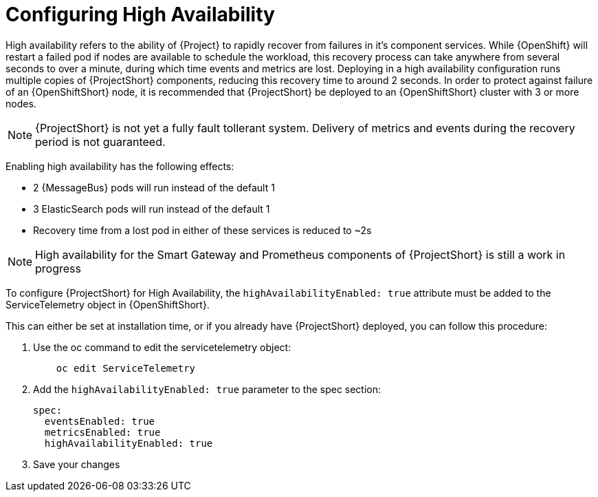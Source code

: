 // Module included in the following assemblies:
//
// <List assemblies here, each on a new line>

// This module can be included from assemblies using the following include statement:
// include::<path>/proc_configuring-high-availability.adoc[leveloffset=+1]

// The file name and the ID are based on the module title. For example:
// * file name: proc_doing-procedure-a.adoc
// * ID: [id='proc_doing-procedure-a_{context}']
// * Title: = Doing procedure A
//
// The ID is used as an anchor for linking to the module. Avoid changing
// it after the module has been published to ensure existing links are not
// broken.
//
// The `context` attribute enables module reuse. Every module's ID includes
// {context}, which ensures that the module has a unique ID even if it is
// reused multiple times in a guide.
//
// Start the title with a verb, such as Creating or Create. See also
// _Wording of headings_ in _The IBM Style Guide_.
[id="configuring-high-availability_{context}"]
= Configuring High Availability

High availability refers to the ability of {Project} to rapidly recover from failures in it's component services. While {OpenShift} will restart a failed pod if nodes are available to schedule the workload, this recovery process can take anywhere from several seconds to over a minute, during which time events and metrics are lost. Deploying in a high availability configuration runs multiple copies of {ProjectShort} components, reducing this recovery time to around 2 seconds. In order to protect against failure of an {OpenShiftShort} node, it is recommended that {ProjectShort} be deployed to an {OpenShiftShort} cluster with 3 or more nodes.

[NOTE]
{ProjectShort} is not yet a fully fault tollerant system. Delivery of metrics and events during the recovery period is not guaranteed.

Enabling high availability has the following effects:

- 2 {MessageBus} pods will run instead of the default 1
- 3 ElasticSearch pods will run instead of the default 1
- Recovery time from a lost pod in either of these services is reduced to ~2s

[NOTE]
High availability for the Smart Gateway and Prometheus components of {ProjectShort} is still a work in progress


To configure {ProjectShort} for High Availability, the `highAvailabilityEnabled: true` attribute must be added to the ServiceTelemetry object in {OpenShiftShort}.

This can either be set at installation time, or if you already have {ProjectShort} deployed, you can follow this procedure:

. Use the oc command to edit the servicetelemetry object:
+
----
    oc edit ServiceTelemetry
----

. Add the `highAvailabilityEnabled: true` parameter to the spec section:
+
----
spec:
  eventsEnabled: true
  metricsEnabled: true
  highAvailabilityEnabled: true
----

. Save your changes 
